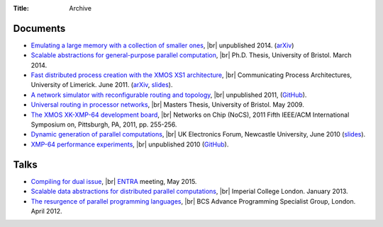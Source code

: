 :Title: Archive

.. |br| raw:: html

   <br />

Documents
---------

* `Emulating a large memory with a collection of smaller ones
  <{filename}/files/emulation.pdf>`_, |br| unpublished 2014. (`arXiv
  <http://arxiv.org/abs/1210.1158v2>`__)

* `Scalable abstractions for general-purpose parallel computation
  <{filename}/pages/thesis.rst>`_, |br| Ph.D. Thesis, University of Bristol.
  March 2014.

* `Fast distributed process creation with the XMOS XS1 architecture
  <{filename}/files/cpa11-paper.pdf>`_, |br| Communicating Process Architectures,
  University of Limerick. June 2011.
  (`arXiv <http://arxiv.org/abs/1105.3843>`__,
  `slides <docs/cpa11-slides.pdf>`__).

* `A network simulator with reconfigurable routing and topology
  </files/network-simulator.pdf>`_, |br| unpublished 2011,
  (`GitHub <https://github.com/jameshanlon/network-simulator>`__).

* `Universal routing in processor networks <{filename}/files/dissertation.pdf>`_,
  |br| Masters Thesis, University of Bristol. May 2009.

* `The XMOS XK-XMP-64 development board
  <http://ieeexplore.ieee.org/document/5948572>`_, |br| Networks on Chip (NoCS),
  2011 Fifth IEEE/ACM International Symposium on, Pittsburgh, PA, 2011, pp.
  255-256.

* `Dynamic generation of parallel computations </files/ukef10-paper.pdf>`_,
  |br| UK Electronics Forum, Newcastle University, June 2010
  (`slides </files/ukef10-slides.pdf>`__).

* `XMP-64 performance experiments </files/xmp64experiments.pdf>`_,
  |br| unpublished 2010 (`GitHub
  <https://github.com/jameshanlon/xmp64-experiments>`__).

Talks
-----

* `Compiling for dual issue <{filename}/files/dual-issue-talk.pdf>`_, |br|
  `ENTRA <http://entraproject.eu/>`_ meeting, May 2015.

* `Scalable data abstractions for distributed parallel computations
  </files/server-talk.pdf>`_, |br| Imperial College London. January 2013.

* `The resurgence of parallel programming languages
  </files/parallel-languages-BCS.pdf>`_, |br| BCS Advance Programming
  Specialist Group, London. April 2012.
